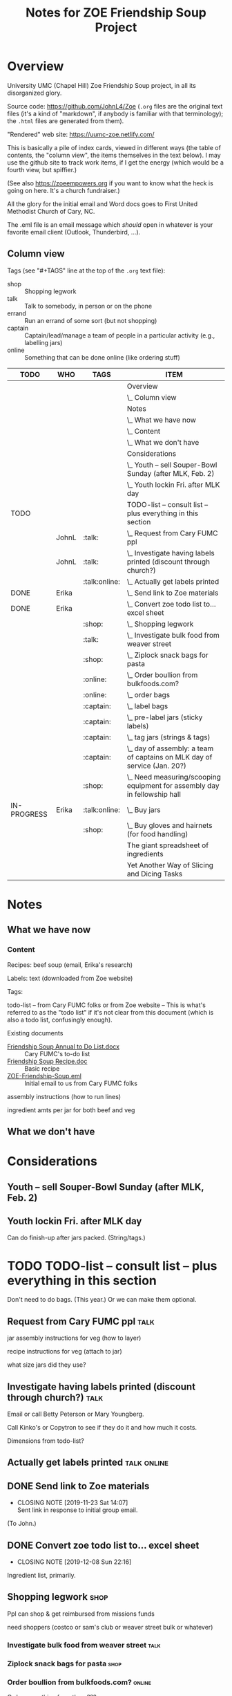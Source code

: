 # -*- org -*-
#+TITLE: Notes for ZOE Friendship Soup Project
#+COLUMNS: %12TODO %10WHO %TAGS %82ITEM

#+TAGS: shop(s) talk(t) errand(e) captain(c) online(o)

#+PROPERTY: WHO_All JohnL Erika Linda Jerry Laura

# Pandoc needs H:9; default is H:3.
# `^:nil' means raw underscores and carets are not interpreted to mean sub- and superscript.  (Use {} to force interpretation.)
#+OPTIONS: author:nil creator:t H:9 ^:{}
#+HTML_HEAD: <link rel="stylesheet" href="https://fonts.googleapis.com/css?family=IBM+Plex+Mono:400,400i,600,600i|IBM+Plex+Sans:400,400i,600,600i|IBM+Plex+Serif:400,400i,600,600i">
#+HTML_HEAD: <link rel="stylesheet" type="text/css" href="org-mode.css" />

# Generates "up" and "home" links ("." is "current directory").  Can comment one out.
#+HTML_LINK_UP: .
#+HTML_LINK_HOME: _index.html

# Use ``#+ATTR_HTML: :class lower-alpha'' on line before list to use the following class.
# See https://emacs.stackexchange.com/a/18943/17421
# 
#+HTML_HEAD: <style type="text/css">
#+HTML_HEAD:  ol.lower-alpha { list-style-type: lower-alpha; }
#+HTML_HEAD: </style>

* Overview 

  University UMC (Chapel Hill) Zoe Friendship Soup project, in all its disorganized glory.

  Source code: https://github.com/JohnL4/Zoe (=.org= files are the original text files (it's a kind of "markdown", if
  anybody is familiar with that terminology); the =.html= files are generated from them).

  "Rendered" web site: https://uumc-zoe.netlify.com/

  This is basically a pile of index cards, viewed in different ways (the table of contents, the "column view", the items
  themselves in the text below).  I may use the github site to track work items, if I get the energy (which would be a
  fourth view, but spiffier.)

  (See also https://zoeempowers.org if you want to know what the heck is going on here.  It's a church fundraiser.)

  All the glory for the initial email and Word docs goes to First United Methodist Church of Cary, NC.

  The .eml file is an email message which /should/ open in whatever is your favorite email client (Outlook, Thunderbird,
  ...).

** Column view

   Tags (see "#+TAGS" line at the top of the =.org= text file):

   - shop :: Shopping legwork
   - talk :: Talk to somebody, in person or on the phone
   - errand :: Run an errand of some sort (but not shopping)
   - captain :: Captain/lead/manage a team of people in a particular activity (e.g., labelling jars)
   - online :: Something that can be done online (like ordering stuff)

# C-c C-c in block to update or C-u C-c C-x C-u to update all such views in file from anywhere.
#+BEGIN: columnview :hlines 1 :id global :indent t
| TODO        | WHO   | TAGS          | ITEM                                                                      |
|-------------+-------+---------------+---------------------------------------------------------------------------|
|             |       |               | Overview                                                                  |
|             |       |               | \_  Column view                                                           |
|-------------+-------+---------------+---------------------------------------------------------------------------|
|             |       |               | Notes                                                                     |
|             |       |               | \_  What we have now                                                      |
|             |       |               | \_    Content                                                             |
|             |       |               | \_  What we don't have                                                    |
|-------------+-------+---------------+---------------------------------------------------------------------------|
|             |       |               | Considerations                                                            |
|             |       |               | \_  Youth -- sell Souper-Bowl Sunday (after MLK, Feb. 2)                  |
|             |       |               | \_  Youth lockin Fri. after MLK day                                       |
|-------------+-------+---------------+---------------------------------------------------------------------------|
| TODO        |       |               | TODO-list -- consult list -- plus everything in this section              |
|             | JohnL | :talk:        | \_  Request from Cary FUMC ppl                                            |
|             | JohnL | :talk:        | \_  Investigate having labels printed (discount through church?)          |
|             |       | :talk:online: | \_  Actually get labels printed                                           |
| DONE        | Erika |               | \_  Send link to Zoe materials                                            |
| DONE        | Erika |               | \_  Convert zoe todo list to... excel sheet                               |
|             |       | :shop:        | \_  Shopping legwork                                                      |
|             |       | :talk:        | \_    Investigate bulk food from weaver street                            |
|             |       | :shop:        | \_    Ziplock snack bags for pasta                                        |
|             |       | :online:      | \_    Order boullion from bulkfoods.com?                                  |
|             |       | :online:      | \_  order bags                                                            |
|             |       | :captain:     | \_  label bags                                                            |
|             |       | :captain:     | \_  pre-label jars (sticky labels)                                        |
|             |       | :captain:     | \_  tag jars (strings & tags)                                             |
|             |       | :captain:     | \_  day of assembly: a team of captains on MLK day of service (Jan. 20?)  |
|             |       | :shop:        | \_  Need measuring/scooping equipment for assembly day in fellowship hall |
| IN-PROGRESS | Erika | :talk:online: | \_  Buy jars                                                              |
|             |       | :shop:        | \_  Buy gloves and hairnets (for food handling)                           |
|-------------+-------+---------------+---------------------------------------------------------------------------|
|             |       |               | The giant spreadsheet of ingredients                                      |
|-------------+-------+---------------+---------------------------------------------------------------------------|
|             |       |               | Yet Another Way of Slicing and Dicing Tasks                               |
#+END:
* Notes
** What we have now
*** Content
    
    Recipes: beef soup (email, Erika's research)

    Labels: text (downloaded from Zoe website)

    Tags:

    todo-list -- from Cary FUMC folks or from Zoe website -- This is what's referred to as the "todo list" if it's not
    clear from this document (which is also a todo list, confusingly enough).

    Existing documents

    - [[file:Friendship%20Soup%20Annual%20to%20Do%20List.docx][Friendship Soup Annual to Do List.docx]] :: Cary FUMC's to-do list
    - [[file:Friendship%20Soup%20Recipe.doc][Friendship Soup Recipe.doc]] :: Basic recipe
    - [[file:ZOE-Friendship-Soup.eml][ZOE-Friendship-Soup.eml]] :: Initial email to us from Cary FUMC folks

    assembly instructions (how to run lines)

    ingredient amts per jar for both beef and veg

** What we don't have
* Considerations

** Youth -- sell Souper-Bowl Sunday (after MLK, Feb. 2)

** Youth lockin Fri. after MLK day

   Can do finish-up after jars packed.  (String/tags.)

* TODO TODO-list -- consult list -- plus everything in this section

  Don't need to do bags.  (This year.)  Or we can make them optional.
  
** Request from Cary FUMC ppl                                          :talk:
   :PROPERTIES:
   :WHO:      JohnL
   :END:

   jar assembly instructions for veg (how to layer)
   
   recipe instructions for veg (attach to jar)

   what size jars did they use?
   
** Investigate having labels printed (discount through church?)        :talk:
   :PROPERTIES:
   :WHO:      JohnL
   :END:

   Email or call Betty Peterson or Mary Youngberg.

   Call Kinko's or Copytron to see if they do it and how much it costs.

   Dimensions from todo-list?

** Actually get labels printed                                  :talk:online:

** DONE Send link to Zoe materials   
   CLOSED: [2019-11-23 Sat 14:07]
   :PROPERTIES:
   :WHO:      Erika
   :END:

   - CLOSING NOTE [2019-11-23 Sat 14:07] \\
     Sent link in response to initial group email.
   (To John.)

** DONE Convert zoe todo list to... excel sheet
   CLOSED: [2019-12-08 Sun 22:16]
   :PROPERTIES:
   :WHO:      Erika
   :END:

   - CLOSING NOTE [2019-12-08 Sun 22:16]
   Ingredient list, primarily.

** Shopping legwork                                                    :shop:

   Ppl can shop & get reimbursed from missions funds

   need shoppers (costco or sam's club or weaver street bulk or whatever)

*** Investigate bulk food from weaver street                           :talk:
    
*** Ziplock snack bags for pasta                                       :shop:

*** Order boullion from bulkfoods.com?                               :online:

    Order /everything/ from there???
    
** order bags                                                        :online:

   Little paper bags to put jars in for gifts and carrying and whatnot.  Probably good for little presents or fanciness?
   Since we won't be doing this for Christmas this year, maybe not so important?  Would it make carrying the jars
   easier?
   
** label bags                                                       :captain:

   (if we get them)

   u-crew or children's bible study or sunday school classes

** pre-label jars (sticky labels)                                   :captain:

   u-crew or children's bible study or sunday school classes

   maybe we need someone to shepherd this through?
   
** tag jars (strings & tags)                                        :captain:

   More kids' activities?

** day of assembly: a team of captains on MLK day of service (Jan. 20?) :captain:

   Need more than just us two, preferably.

   Replaces Rise against Hunger effort of prev. years

   Intent is to have filling stations and "walkers" to move jars from one station to the next.  So, we need a
   person/station (ingredient?) and some "walkers" (not "runners" because these are glass jars).

** Need measuring/scooping equipment for assembly day in fellowship hall :shop:

   bins/bowls to hold bulk materials?

   how many?

** IN-PROGRESS Buy jars                                         :talk:online:
   :PROPERTIES:
   :WHO:      Erika
   :END:
** Buy gloves and hairnets (for food handling)                         :shop:
** Find something to keep filled jars in

   The filled jars will be heavier than the empty ones, so if the empty jars come in big boxes, we need to make sure
   they'll hold the weight of the filled jars.

* The giant spreadsheet of ingredients
  :PROPERTIES:
  :CUSTOM_ID: ingredients-spreadsheet
  :END:

  ...with total quantities required.

  [[file:Quantities-for-Soup.xlsx][file:Quantities-for-Soup.xlsx]]

* Yet Another Way of Slicing and Dicing Tasks
  :PROPERTIES:
  :CUSTOM_ID: tasks-in-github
  :END:

  I'm experimenting with using GitHub to manage tasks. Chances are it's too complicated, but I
  thought I'd try it.

  (We'll probably use something like Signup Genius for people to volunteer, in the end.)

  - [[HTTPS://github.com/JohnL4/Zoe/issues?q=is%3Aissue+is%3Aopen][BIG TASK LIST]]
  - [[https://github.com/JohnL4/Zoe/issues?q=is%3Aopen+is%3Aissue+label%3AErrand][Tasks labelled "Errand"]]
  - [[https://github.com/JohnL4/Zoe/issues?q=is%3Aopen+is%3Aissue+label%3AManageWorkgroup][Tasks labelled "ManageWorkgroup"]]
  - [[https://github.com/JohnL4/Zoe/issues?q=is%3Aopen+is%3Aissue+label%3AOnline][Tasks labelled "Online"]]
  - [[https://github.com/JohnL4/Zoe/issues?q=is%3Aopen+is%3Aissue+label%3APhoneTalk][Tasks labelled "PhoneTalk"]]
  - [[https://github.com/JohnL4/Zoe/issues?q=is%3Aopen+is%3Aissue+label%3AShopBigBox][Tasks labelled "ShopBigBox"]]

  Basically, the idea is to group similar type tasks together for people who prefer one kind of task
  over another.  It's possible for one task to be in several groups.

  You can filter a lot of ways (as I said: overkill) with the dropdown menus in the big "Issues"
  list:

  [[file:filter-issues-by-label.png][file:filter-issues-by-label.png]]
